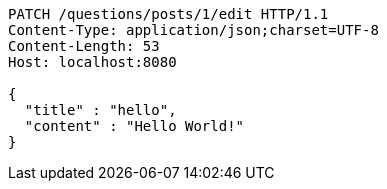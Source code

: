 [source,http,options="nowrap"]
----
PATCH /questions/posts/1/edit HTTP/1.1
Content-Type: application/json;charset=UTF-8
Content-Length: 53
Host: localhost:8080

{
  "title" : "hello",
  "content" : "Hello World!"
}
----